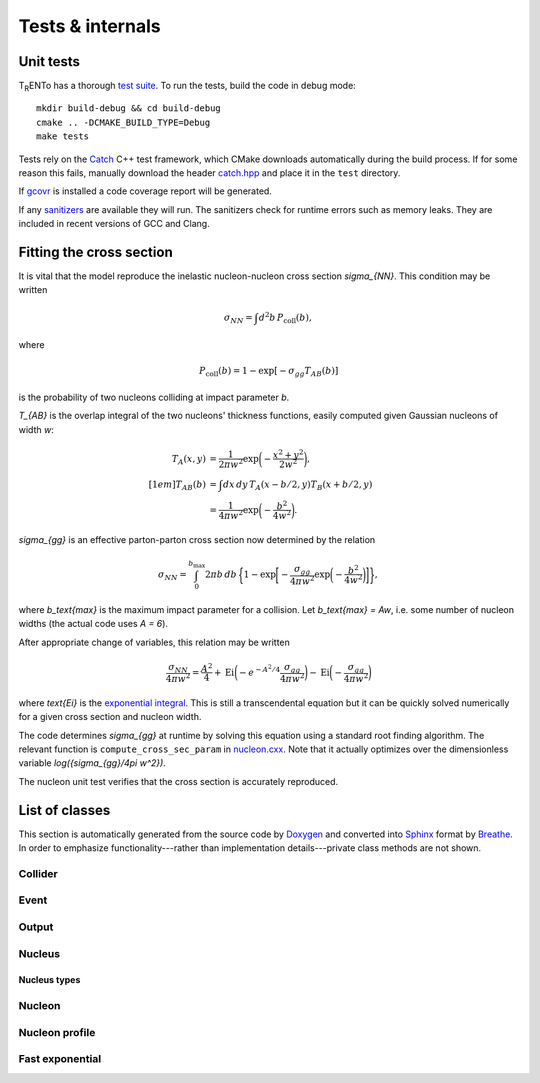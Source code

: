 Tests & internals
=================

Unit tests
----------
.. image:: https://travis-ci.org/Duke-QCD/trento.svg?branch=master
    :target: https://travis-ci.org/Duke-QCD/trento
    :width: 90px

T\ :sub:`R`\ ENTo has a thorough `test suite <https://github.com/Duke-QCD/trento/tree/master/test>`_.
To run the tests, build the code in debug mode::

   mkdir build-debug && cd build-debug
   cmake .. -DCMAKE_BUILD_TYPE=Debug
   make tests

Tests rely on the `Catch <https://github.com/philsquared/Catch>`_ C++ test framework, which CMake downloads automatically during the build process.
If for some reason this fails, manually download the header `catch.hpp <https://raw.githubusercontent.com/philsquared/Catch/master/single_include/catch.hpp>`_ and place it in the ``test`` directory.

If `gcovr <http://gcovr.com>`_ is installed a code coverage report will be generated.

If any `sanitizers <https://github.com/google/sanitizers>`_ are available they will run.
The sanitizers check for runtime errors such as memory leaks.
They are included in recent versions of GCC and Clang.

Fitting the cross section
-------------------------
It is vital that the model reproduce the inelastic nucleon-nucleon cross section `\sigma_{NN}`.
This condition may be written

.. math::

      \sigma_{NN} = \int d^2b \, P_\text{coll}(b),

where

.. math::

   P_\text{coll}(b) = 1 - \exp[-\sigma_{gg}T_{AB}(b)]

is the probability of two nucleons colliding at impact parameter `b`.

`T_{AB}` is the overlap integral of the two nucleons' thickness functions, easily computed given Gaussian nucleons of width `w`:

.. math::

   \begin{align*}
      T_A(x, y) &= \frac{1}{2\pi w^2} \exp\biggl( -\frac{x^2 + y^2}{2w^2} \biggr), \\[1em]
      T_{AB}(b) &= \int dx \, dy \, T_A(x - b/2, y) T_B(x + b/2, y) \\
                &= \frac{1}{4\pi w^2} \exp\biggl( -\frac{b^2}{4w^2} \biggr).
   \end{align*}

`\sigma_{gg}` is an effective parton-parton cross section now determined by the relation

.. math::

   \sigma_{NN} = \int_0^{b_\text{max}} 2\pi b \, db \,
      \biggl\{
         1 - \exp\biggl[
            -\frac{\sigma_{gg}}{4\pi w^2}
            \exp\biggl( -\frac{b^2}{4w^2} \biggr)
         \biggr]
      \biggr\},

where `b_\text{max}` is the maximum impact parameter for a collision.
Let `b_\text{max} = Aw`, i.e. some number of nucleon widths (the actual code uses `A = 6`).

After appropriate change of variables, this relation may be written

.. math::

   \frac{\sigma_{NN}}{4\pi w^2} =
      \frac{A^2}{4} +
      \text{Ei}\biggl( -e^{-A^2/4} \frac{\sigma_{gg}}{4\pi w^2} \biggr) -
      \text{Ei}\biggl( -\frac{\sigma_{gg}}{4\pi w^2} \biggr)

where `\text{Ei}` is the `exponential integral <https://en.wikipedia.org/wiki/Exponential_integral>`_.
This is still a transcendental equation but it can be quickly solved numerically for a given cross section and nucleon width.

The code determines `\sigma_{gg}` at runtime by solving this equation using a standard root finding algorithm.
The relevant function is ``compute_cross_sec_param`` in `nucleon.cxx <https://github.com/Duke-QCD/trento/blob/master/src/nucleon.cxx>`_.
Note that it actually optimizes over the dimensionless variable `\log({\sigma_{gg}/4\pi w^2})`.

The nucleon unit test verifies that the cross section is accurately reproduced.

List of classes
---------------
This section is automatically generated from the source code by `Doxygen <http://www.stack.nl/~dimitri/doxygen>`_ and converted into `Sphinx <http://sphinx-doc.org>`_ format by `Breathe <https://breathe.readthedocs.org>`_.
In order to emphasize functionality---rather than implementation details---private class methods are not shown.

.. highlight:: cpp

Collider
~~~~~~~~
.. doxygenclass:: trento::Collider
   :members: Collider, run_events

Event
~~~~~
.. doxygenclass:: trento::Event
   :members:

Output
~~~~~~
.. doxygenclass:: trento::Output
   :members:

Nucleus
~~~~~~~
.. doxygenfunction:: trento::Nucleus::create

.. doxygenclass:: trento::Nucleus
   :members: radius, sample_nucleons, ~Nucleus
   :protected-members:

Nucleus types
'''''''''''''
.. doxygenclass:: trento::Proton
.. doxygenclass:: trento::Deuteron
.. doxygenclass:: trento::WoodsSaxonNucleus
.. doxygenclass:: trento::DeformedWoodsSaxonNucleus
.. doxygenclass:: trento::ManualNucleus

Nucleon
~~~~~~~
.. doxygenclass:: trento::Nucleon
   :members: Nucleon, x, y, is_participant, set_position, set_participant

Nucleon profile
~~~~~~~~~~~~~~~
.. doxygenclass:: trento::NucleonProfile
   :members:

Fast exponential
~~~~~~~~~~~~~~~~
.. doxygenclass:: trento::FastExp
   :members:
